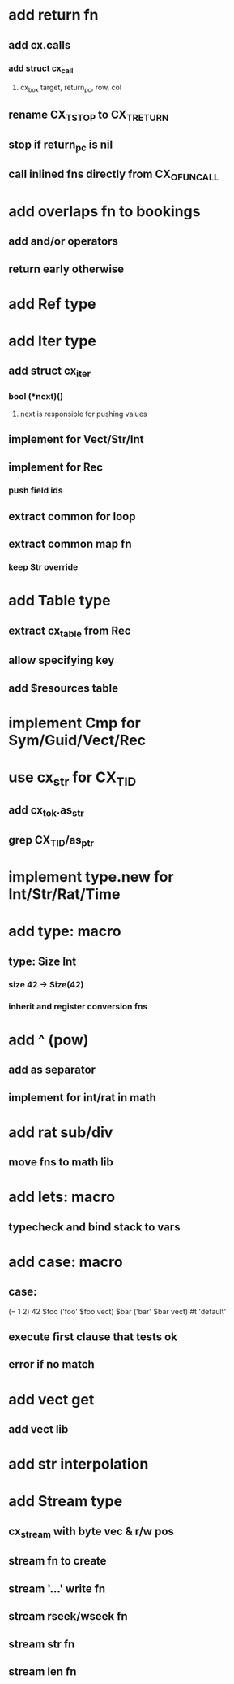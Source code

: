 * add return fn
** add cx.calls
*** add struct cx_call
**** cx_box target, return_pc, row, col
** rename CX_TSTOP to CX_TRETURN
** stop if return_pc is nil
** call inlined fns directly from CX_OFUNCALL
* add overlaps fn to bookings
** add and/or operators
** return early otherwise
* add Ref type
* add Iter type
** add struct cx_iter
*** bool (*next)()
**** next is responsible for pushing values
** implement for Vect/Str/Int
** implement for Rec
*** push field ids
** extract common for loop
** extract common map fn
*** keep Str override
* add Table type
** extract cx_table from Rec
** allow specifying key
** add $resources table
* implement Cmp for Sym/Guid/Vect/Rec
* use cx_str for CX_TID
** add cx_tok.as_str
** grep CX_TID/as_ptr
* implement type.new for Int/Str/Rat/Time
* add type: macro
** type: Size Int
*** size 42 -> Size(42)
*** inherit and register conversion fns
* add ^ (pow)
** add as separator
** implement for int/rat in math
* add rat sub/div
** move fns to math lib

* add lets: macro
** typecheck and bind stack to vars
* add case: macro
** case: 
(= 1 2) 42
$foo ('foo' $foo vect)
$bar ('bar' $bar vect)
#t 'default'
** execute first clause that tests ok
** error if no match 
* add vect get
** add vect lib
* add str interpolation
* add Stream type
** cx_stream with byte vec & r/w pos
** stream fn to create
** stream '...' write fn
** stream rseek/wseek fn
** stream str fn
** stream len fn
